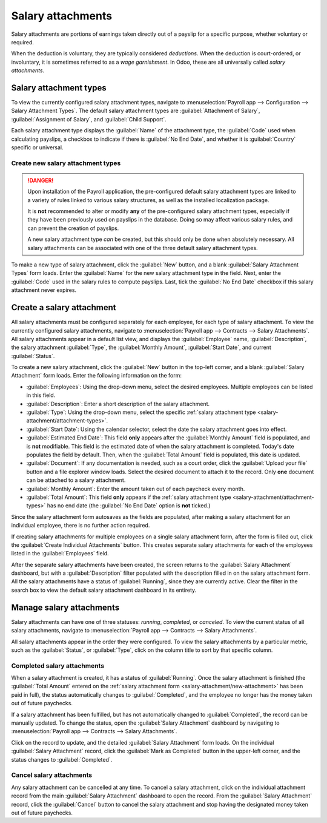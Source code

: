 ==================
Salary attachments
==================

Salary attachments are portions of earnings taken directly out of a payslip for a specific purpose,
whether voluntary or required.

When the deduction is voluntary, they are typically considered *deductions*. When the deduction is
court-ordered, or involuntary, it is sometimes referred to as a *wage garnishment*. In Odoo, these
are all universally called *salary attachments*.

.. _salary-attachment/attachment-types:

Salary attachment types
=======================

To view the currently configured salary attachment types, navigate to :menuselection:`Payroll app
--> Configuration --> Salary Attachment Types`. The default salary attachment types are
:guilabel:`Attachment of Salary`, :guilabel:`Assignment of Salary`, and :guilabel:`Child Support`.

Each salary attachment type displays the :guilabel:`Name` of the attachment type, the
:guilabel:`Code` used when calculating payslips, a checkbox to indicate if there is :guilabel:`No
End Date`, and whether it is :guilabel:`Country` specific or universal.

.. image:: salary_attachments/attachment-types.png
   :alt: The default salary attachment types.

Create new salary attachment types
----------------------------------

.. danger::
   Upon installation of the Payroll application, the pre-configured default salary attachment types
   are linked to a variety of rules linked to various salary structures, as well as the installed
   localization package.

   It is **not** recommended to alter or modify **any** of the pre-configured salary attachment
   types, especially if they have been previously used on payslips in the database. Doing so may
   affect various salary rules, and can prevent the creation of payslips.

   A new salary attachment type *can* be created, but this should only be done when absolutely
   necessary. All salary attachments can be associated with one of the three default salary
   attachment types.

To make a new type of salary attachment, click the :guilabel:`New` button, and a blank
:guilabel:`Salary Attachment Types` form loads. Enter the :guilabel:`Name` for the new salary
attachment type in the field. Next, enter the :guilabel:`Code` used in the salary rules to compute
payslips. Last, tick the :guilabel:`No End Date` checkbox if this salary attachment never expires.

.. _salary-attachment/new-attachment:

Create a salary attachment
==========================

All salary attachments must be configured separately for each employee, for each type of salary
attachment. To view the currently configured salary attachments, navigate to :menuselection:`Payroll
app --> Contracts --> Salary Attachments`. All salary attachments appear in a default list view, and
displays the :guilabel:`Employee` name, :guilabel:`Description`, the salary attachment
:guilabel:`Type`, the :guilabel:`Monthly Amount`, :guilabel:`Start Date`, and current
:guilabel:`Status`.

To create a new salary attachment, click the :guilabel:`New` button in the top-left corner, and a
blank :guilabel:`Salary Attachment` form loads. Enter the following information on the form:

- :guilabel:`Employees`: Using the drop-down menu, select the desired employees. Multiple employees
  can be listed in this field.
- :guilabel:`Description`: Enter a short description of the salary attachment.
- :guilabel:`Type`: Using the drop-down menu, select the specific :ref:`salary attachment type
  <salary-attachment/attachment-types>`.
- :guilabel:`Start Date`: Using the calendar selector, select the date the salary attachment goes
  into effect.
- :guilabel:`Estimated End Date`: This field **only** appears after the :guilabel:`Monthly Amount`
  field is populated, and is **not** modifiable. This field is the estimated date of when the salary
  attachment is completed. Today's date populates the field by default. Then, when the
  :guilabel:`Total Amount` field is populated, this date is updated.
- :guilabel:`Document`: If any documentation is needed, such as a court order, click the
  :guilabel:`Upload your file` button and a file explorer window loads. Select the desired document
  to attach it to the record. Only **one** document can be attached to a salary attachment.
- :guilabel:`Monthly Amount`: Enter the amount taken out of each paycheck every month.
- :guilabel:`Total Amount`: This field **only** appears if the :ref:`salary attachment type
  <salary-attachment/attachment-types>` has no end date (the :guilabel:`No End Date` option is
  **not** ticked.)

.. image:: salary_attachments/salary-attachment-form.png
   :alt: The salary attachment form with all fields filled out.

Since the salary attachment form autosaves as the fields are populated, after making a salary
attachment for an individual employee, there is no further action required.

If creating salary attachments for multiple employees on a single salary attachment form, after the
form is filled out, click the :guilabel:`Create Individual Attachments` button. This creates
separate salary attachments for each of the employees listed in the :guilabel:`Employees` field.

After the separate salary attachments have been created, the screen returns to the :guilabel:`Salary
Attachment` dashboard, but with a :guilabel:`Description` filter populated with the description
filled in on the salary attachment form. All the salary attachments have a status of
:guilabel:`Running`, since they are currently active. Clear the filter in the search box to view the
default salary attachment dashboard in its entirety.

Manage salary attachments
=========================

Salary attachments can have one of three statuses: *running*, *completed*, or *canceled*. To view
the current status of all salary attachments, navigate to :menuselection:`Payroll app --> Contracts
--> Salary Attachments`.

All salary attachments appear in the order they were configured. To view the salary attachments by
a particular metric, such as the :guilabel:`Status`, or :guilabel:`Type`, click on the column title
to sort by that specific column.

Completed salary attachments
----------------------------

When a salary attachment is created, it has a status of :guilabel:`Running`. Once the salary
attachment is finished (the :guilabel:`Total Amount` entered on the :ref:`salary attachment form
<salary-attachment/new-attachment>` has been paid in full), the status automatically changes to
:guilabel:`Completed`, and the employee no longer has the money taken out of future paychecks.

If a salary attachment has been fulfilled, but has not automatically changed to
:guilabel:`Completed`, the record can be manually updated. To change the status, open the
:guilabel:`Salary Attachment` dashboard by navigating to :menuselection:`Payroll app --> Contracts
--> Salary Attachments`.

Click on the record to update, and the detailed :guilabel:`Salary Attachment` form loads. On the
individual :guilabel:`Salary Attachment` record, click the :guilabel:`Mark as Completed` button in
the upper-left corner, and the status changes to :guilabel:`Completed`.

.. example::
   The following is an example of when a payroll manager may need to manually change a salary
   attachment from :guilabel:`Active` to :guilabel:`Cancelled`.

   Rose Smith has a salary attachment for a lawsuit settlement where she is required to pay
   $3,000.00. A salary attachment is created that takes $250.00 a month out of Rose's paycheck, to
   go towards this settlement payment.

   After six months, Rose has paid $1,500.00 from her salary. She received a tax refund, and uses
   the money to pay off the remainder of the lawsuit settlement. After sending the relevant
   documentation to the Payroll manager, showing that the settlement has been paid in full, the
   payroll manager manually changes the status of her salary attachment to :guilabel:`Completed`.

Cancel salary attachments
-------------------------

Any salary attachment can be cancelled at any time. To cancel a salary attachment, click on the
individual attachment record from the main :guilabel:`Salary Attachment` dashboard to open the
record. From the :guilabel:`Salary Attachment` record, click the :guilabel:`Cancel` button to cancel
the salary attachment and stop having the designated money taken out of future paychecks.
